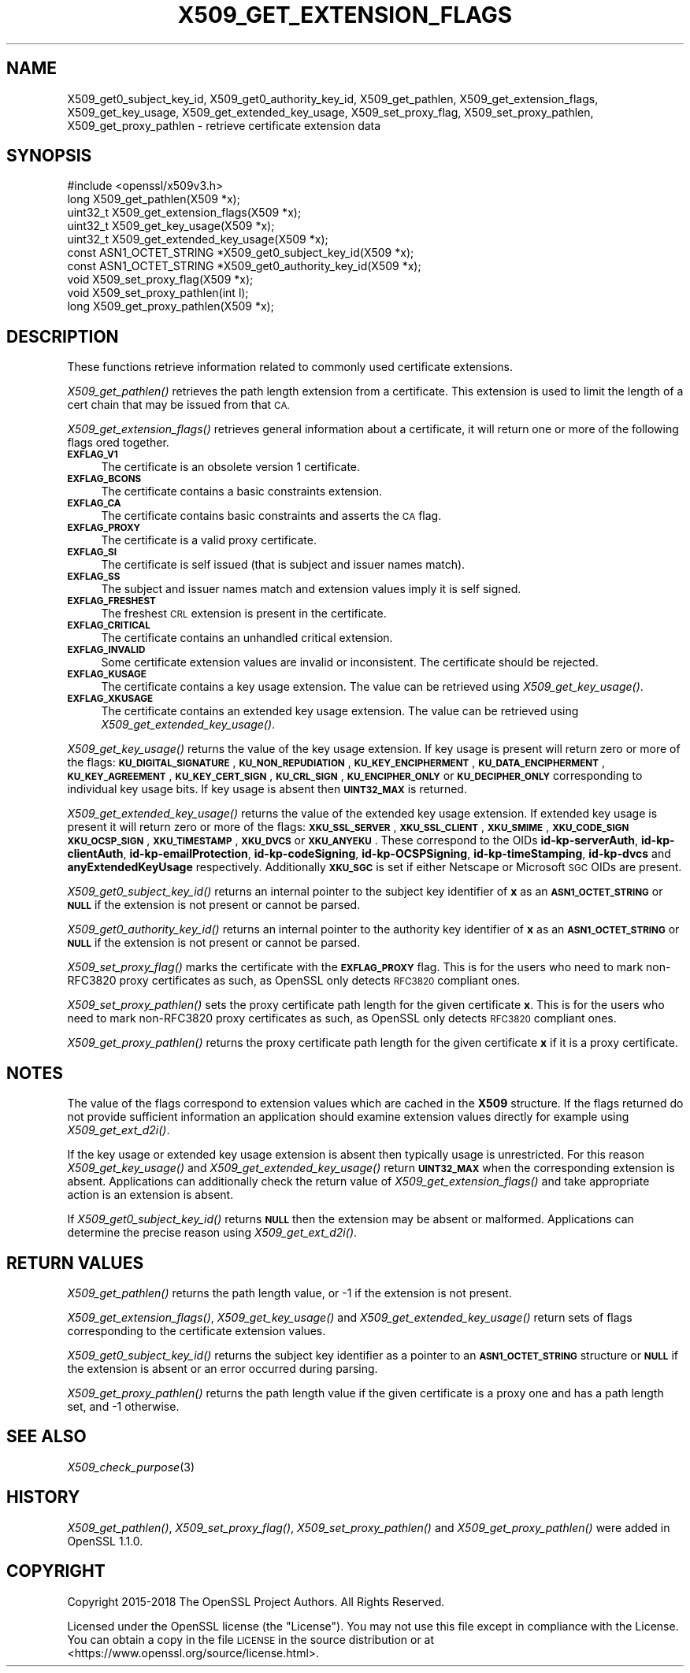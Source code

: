 .\" Automatically generated by Pod::Man 4.09 (Pod::Simple 3.35)
.\"
.\" Standard preamble:
.\" ========================================================================
.de Sp \" Vertical space (when we can't use .PP)
.if t .sp .5v
.if n .sp
..
.de Vb \" Begin verbatim text
.ft CW
.nf
.ne \\$1
..
.de Ve \" End verbatim text
.ft R
.fi
..
.\" Set up some character translations and predefined strings.  \*(-- will
.\" give an unbreakable dash, \*(PI will give pi, \*(L" will give a left
.\" double quote, and \*(R" will give a right double quote.  \*(C+ will
.\" give a nicer C++.  Capital omega is used to do unbreakable dashes and
.\" therefore won't be available.  \*(C` and \*(C' expand to `' in nroff,
.\" nothing in troff, for use with C<>.
.tr \(*W-
.ds C+ C\v'-.1v'\h'-1p'\s-2+\h'-1p'+\s0\v'.1v'\h'-1p'
.ie n \{\
.    ds -- \(*W-
.    ds PI pi
.    if (\n(.H=4u)&(1m=24u) .ds -- \(*W\h'-12u'\(*W\h'-12u'-\" diablo 10 pitch
.    if (\n(.H=4u)&(1m=20u) .ds -- \(*W\h'-12u'\(*W\h'-8u'-\"  diablo 12 pitch
.    ds L" ""
.    ds R" ""
.    ds C` ""
.    ds C' ""
'br\}
.el\{\
.    ds -- \|\(em\|
.    ds PI \(*p
.    ds L" ``
.    ds R" ''
.    ds C`
.    ds C'
'br\}
.\"
.\" Escape single quotes in literal strings from groff's Unicode transform.
.ie \n(.g .ds Aq \(aq
.el       .ds Aq '
.\"
.\" If the F register is >0, we'll generate index entries on stderr for
.\" titles (.TH), headers (.SH), subsections (.SS), items (.Ip), and index
.\" entries marked with X<> in POD.  Of course, you'll have to process the
.\" output yourself in some meaningful fashion.
.\"
.\" Avoid warning from groff about undefined register 'F'.
.de IX
..
.if !\nF .nr F 0
.if \nF>0 \{\
.    de IX
.    tm Index:\\$1\t\\n%\t"\\$2"
..
.    if !\nF==2 \{\
.        nr % 0
.        nr F 2
.    \}
.\}
.\"
.\" Accent mark definitions (@(#)ms.acc 1.5 88/02/08 SMI; from UCB 4.2).
.\" Fear.  Run.  Save yourself.  No user-serviceable parts.
.    \" fudge factors for nroff and troff
.if n \{\
.    ds #H 0
.    ds #V .8m
.    ds #F .3m
.    ds #[ \f1
.    ds #] \fP
.\}
.if t \{\
.    ds #H ((1u-(\\\\n(.fu%2u))*.13m)
.    ds #V .6m
.    ds #F 0
.    ds #[ \&
.    ds #] \&
.\}
.    \" simple accents for nroff and troff
.if n \{\
.    ds ' \&
.    ds ` \&
.    ds ^ \&
.    ds , \&
.    ds ~ ~
.    ds /
.\}
.if t \{\
.    ds ' \\k:\h'-(\\n(.wu*8/10-\*(#H)'\'\h"|\\n:u"
.    ds ` \\k:\h'-(\\n(.wu*8/10-\*(#H)'\`\h'|\\n:u'
.    ds ^ \\k:\h'-(\\n(.wu*10/11-\*(#H)'^\h'|\\n:u'
.    ds , \\k:\h'-(\\n(.wu*8/10)',\h'|\\n:u'
.    ds ~ \\k:\h'-(\\n(.wu-\*(#H-.1m)'~\h'|\\n:u'
.    ds / \\k:\h'-(\\n(.wu*8/10-\*(#H)'\z\(sl\h'|\\n:u'
.\}
.    \" troff and (daisy-wheel) nroff accents
.ds : \\k:\h'-(\\n(.wu*8/10-\*(#H+.1m+\*(#F)'\v'-\*(#V'\z.\h'.2m+\*(#F'.\h'|\\n:u'\v'\*(#V'
.ds 8 \h'\*(#H'\(*b\h'-\*(#H'
.ds o \\k:\h'-(\\n(.wu+\w'\(de'u-\*(#H)/2u'\v'-.3n'\*(#[\z\(de\v'.3n'\h'|\\n:u'\*(#]
.ds d- \h'\*(#H'\(pd\h'-\w'~'u'\v'-.25m'\f2\(hy\fP\v'.25m'\h'-\*(#H'
.ds D- D\\k:\h'-\w'D'u'\v'-.11m'\z\(hy\v'.11m'\h'|\\n:u'
.ds th \*(#[\v'.3m'\s+1I\s-1\v'-.3m'\h'-(\w'I'u*2/3)'\s-1o\s+1\*(#]
.ds Th \*(#[\s+2I\s-2\h'-\w'I'u*3/5'\v'-.3m'o\v'.3m'\*(#]
.ds ae a\h'-(\w'a'u*4/10)'e
.ds Ae A\h'-(\w'A'u*4/10)'E
.    \" corrections for vroff
.if v .ds ~ \\k:\h'-(\\n(.wu*9/10-\*(#H)'\s-2\u~\d\s+2\h'|\\n:u'
.if v .ds ^ \\k:\h'-(\\n(.wu*10/11-\*(#H)'\v'-.4m'^\v'.4m'\h'|\\n:u'
.    \" for low resolution devices (crt and lpr)
.if \n(.H>23 .if \n(.V>19 \
\{\
.    ds : e
.    ds 8 ss
.    ds o a
.    ds d- d\h'-1'\(ga
.    ds D- D\h'-1'\(hy
.    ds th \o'bp'
.    ds Th \o'LP'
.    ds ae ae
.    ds Ae AE
.\}
.rm #[ #] #H #V #F C
.\" ========================================================================
.\"
.IX Title "X509_GET_EXTENSION_FLAGS 3"
.TH X509_GET_EXTENSION_FLAGS 3 "2018-09-11" "1.1.1" "OpenSSL"
.\" For nroff, turn off justification.  Always turn off hyphenation; it makes
.\" way too many mistakes in technical documents.
.if n .ad l
.nh
.SH "NAME"
X509_get0_subject_key_id, X509_get0_authority_key_id, X509_get_pathlen, X509_get_extension_flags, X509_get_key_usage, X509_get_extended_key_usage, X509_set_proxy_flag, X509_set_proxy_pathlen, X509_get_proxy_pathlen \- retrieve certificate extension data
.SH "SYNOPSIS"
.IX Header "SYNOPSIS"
.Vb 1
\& #include <openssl/x509v3.h>
\&
\& long X509_get_pathlen(X509 *x);
\& uint32_t X509_get_extension_flags(X509 *x);
\& uint32_t X509_get_key_usage(X509 *x);
\& uint32_t X509_get_extended_key_usage(X509 *x);
\& const ASN1_OCTET_STRING *X509_get0_subject_key_id(X509 *x);
\& const ASN1_OCTET_STRING *X509_get0_authority_key_id(X509 *x);
\& void X509_set_proxy_flag(X509 *x);
\& void X509_set_proxy_pathlen(int l);
\& long X509_get_proxy_pathlen(X509 *x);
.Ve
.SH "DESCRIPTION"
.IX Header "DESCRIPTION"
These functions retrieve information related to commonly used certificate extensions.
.PP
\&\fIX509_get_pathlen()\fR retrieves the path length extension from a certificate.
This extension is used to limit the length of a cert chain that may be
issued from that \s-1CA.\s0
.PP
\&\fIX509_get_extension_flags()\fR retrieves general information about a certificate,
it will return one or more of the following flags ored together.
.IP "\fB\s-1EXFLAG_V1\s0\fR" 4
.IX Item "EXFLAG_V1"
The certificate is an obsolete version 1 certificate.
.IP "\fB\s-1EXFLAG_BCONS\s0\fR" 4
.IX Item "EXFLAG_BCONS"
The certificate contains a basic constraints extension.
.IP "\fB\s-1EXFLAG_CA\s0\fR" 4
.IX Item "EXFLAG_CA"
The certificate contains basic constraints and asserts the \s-1CA\s0 flag.
.IP "\fB\s-1EXFLAG_PROXY\s0\fR" 4
.IX Item "EXFLAG_PROXY"
The certificate is a valid proxy certificate.
.IP "\fB\s-1EXFLAG_SI\s0\fR" 4
.IX Item "EXFLAG_SI"
The certificate is self issued (that is subject and issuer names match).
.IP "\fB\s-1EXFLAG_SS\s0\fR" 4
.IX Item "EXFLAG_SS"
The subject and issuer names match and extension values imply it is self
signed.
.IP "\fB\s-1EXFLAG_FRESHEST\s0\fR" 4
.IX Item "EXFLAG_FRESHEST"
The freshest \s-1CRL\s0 extension is present in the certificate.
.IP "\fB\s-1EXFLAG_CRITICAL\s0\fR" 4
.IX Item "EXFLAG_CRITICAL"
The certificate contains an unhandled critical extension.
.IP "\fB\s-1EXFLAG_INVALID\s0\fR" 4
.IX Item "EXFLAG_INVALID"
Some certificate extension values are invalid or inconsistent. The
certificate should be rejected.
.IP "\fB\s-1EXFLAG_KUSAGE\s0\fR" 4
.IX Item "EXFLAG_KUSAGE"
The certificate contains a key usage extension. The value can be retrieved
using \fIX509_get_key_usage()\fR.
.IP "\fB\s-1EXFLAG_XKUSAGE\s0\fR" 4
.IX Item "EXFLAG_XKUSAGE"
The certificate contains an extended key usage extension. The value can be
retrieved using \fIX509_get_extended_key_usage()\fR.
.PP
\&\fIX509_get_key_usage()\fR returns the value of the key usage extension.  If key
usage is present will return zero or more of the flags:
\&\fB\s-1KU_DIGITAL_SIGNATURE\s0\fR, \fB\s-1KU_NON_REPUDIATION\s0\fR, \fB\s-1KU_KEY_ENCIPHERMENT\s0\fR,
\&\fB\s-1KU_DATA_ENCIPHERMENT\s0\fR, \fB\s-1KU_KEY_AGREEMENT\s0\fR, \fB\s-1KU_KEY_CERT_SIGN\s0\fR,
\&\fB\s-1KU_CRL_SIGN\s0\fR, \fB\s-1KU_ENCIPHER_ONLY\s0\fR or \fB\s-1KU_DECIPHER_ONLY\s0\fR corresponding to
individual key usage bits. If key usage is absent then \fB\s-1UINT32_MAX\s0\fR is
returned.
.PP
\&\fIX509_get_extended_key_usage()\fR returns the value of the extended key usage
extension. If extended key usage is present it will return zero or more of the
flags: \fB\s-1XKU_SSL_SERVER\s0\fR, \fB\s-1XKU_SSL_CLIENT\s0\fR, \fB\s-1XKU_SMIME\s0\fR, \fB\s-1XKU_CODE_SIGN\s0\fR
\&\fB\s-1XKU_OCSP_SIGN\s0\fR, \fB\s-1XKU_TIMESTAMP\s0\fR, \fB\s-1XKU_DVCS\s0\fR or \fB\s-1XKU_ANYEKU\s0\fR. These
correspond to the OIDs \fBid-kp-serverAuth\fR, \fBid-kp-clientAuth\fR,
\&\fBid-kp-emailProtection\fR, \fBid-kp-codeSigning\fR, \fBid-kp-OCSPSigning\fR,
\&\fBid-kp-timeStamping\fR, \fBid-kp-dvcs\fR and \fBanyExtendedKeyUsage\fR respectively.
Additionally \fB\s-1XKU_SGC\s0\fR is set if either Netscape or Microsoft \s-1SGC\s0 OIDs are
present.
.PP
\&\fIX509_get0_subject_key_id()\fR returns an internal pointer to the subject key
identifier of \fBx\fR as an \fB\s-1ASN1_OCTET_STRING\s0\fR or \fB\s-1NULL\s0\fR if the extension
is not present or cannot be parsed.
.PP
\&\fIX509_get0_authority_key_id()\fR returns an internal pointer to the authority key
identifier of \fBx\fR as an \fB\s-1ASN1_OCTET_STRING\s0\fR or \fB\s-1NULL\s0\fR if the extension
is not present or cannot be parsed.
.PP
\&\fIX509_set_proxy_flag()\fR marks the certificate with the \fB\s-1EXFLAG_PROXY\s0\fR flag.
This is for the users who need to mark non\-RFC3820 proxy certificates as
such, as OpenSSL only detects \s-1RFC3820\s0 compliant ones.
.PP
\&\fIX509_set_proxy_pathlen()\fR sets the proxy certificate path length for the given
certificate \fBx\fR.  This is for the users who need to mark non\-RFC3820 proxy
certificates as such, as OpenSSL only detects \s-1RFC3820\s0 compliant ones.
.PP
\&\fIX509_get_proxy_pathlen()\fR returns the proxy certificate path length for the
given certificate \fBx\fR if it is a proxy certificate.
.SH "NOTES"
.IX Header "NOTES"
The value of the flags correspond to extension values which are cached
in the \fBX509\fR structure. If the flags returned do not provide sufficient
information an application should examine extension values directly
for example using \fIX509_get_ext_d2i()\fR.
.PP
If the key usage or extended key usage extension is absent then typically usage
is unrestricted. For this reason \fIX509_get_key_usage()\fR and
\&\fIX509_get_extended_key_usage()\fR return \fB\s-1UINT32_MAX\s0\fR when the corresponding
extension is absent. Applications can additionally check the return value of
\&\fIX509_get_extension_flags()\fR and take appropriate action is an extension is
absent.
.PP
If \fIX509_get0_subject_key_id()\fR returns \fB\s-1NULL\s0\fR then the extension may be
absent or malformed. Applications can determine the precise reason using
\&\fIX509_get_ext_d2i()\fR.
.SH "RETURN VALUES"
.IX Header "RETURN VALUES"
\&\fIX509_get_pathlen()\fR returns the path length value, or \-1 if the extension
is not present.
.PP
\&\fIX509_get_extension_flags()\fR, \fIX509_get_key_usage()\fR and
\&\fIX509_get_extended_key_usage()\fR return sets of flags corresponding to the
certificate extension values.
.PP
\&\fIX509_get0_subject_key_id()\fR returns the subject key identifier as a
pointer to an \fB\s-1ASN1_OCTET_STRING\s0\fR structure or \fB\s-1NULL\s0\fR if the extension
is absent or an error occurred during parsing.
.PP
\&\fIX509_get_proxy_pathlen()\fR returns the path length value if the given
certificate is a proxy one and has a path length set, and \-1 otherwise.
.SH "SEE ALSO"
.IX Header "SEE ALSO"
\&\fIX509_check_purpose\fR\|(3)
.SH "HISTORY"
.IX Header "HISTORY"
\&\fIX509_get_pathlen()\fR, \fIX509_set_proxy_flag()\fR, \fIX509_set_proxy_pathlen()\fR and
\&\fIX509_get_proxy_pathlen()\fR were added in OpenSSL 1.1.0.
.SH "COPYRIGHT"
.IX Header "COPYRIGHT"
Copyright 2015\-2018 The OpenSSL Project Authors. All Rights Reserved.
.PP
Licensed under the OpenSSL license (the \*(L"License\*(R").  You may not use
this file except in compliance with the License.  You can obtain a copy
in the file \s-1LICENSE\s0 in the source distribution or at
<https://www.openssl.org/source/license.html>.
